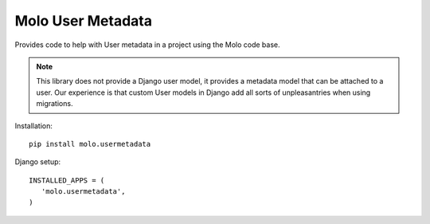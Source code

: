 Molo User Metadata
==================

.. image:: https://travis-ci.org/praekelt/molo.usermetadata.svg?branch=develop
    :target: https://travis-ci.org/praekelt/molo.usermetadata
    :alt: Continuous Integration

.. image:: https://coveralls.io/repos/praekelt/molo.usermetadata/badge.png?branch=develop
    :target: https://coveralls.io/r/praekelt/molo.usermetadata?branch=develop
    :alt: Code Coverage

Provides code to help with User metadata in a project using the Molo code base.

.. note::   This library does not provide a Django user model, it provides a
            metadata model that can be attached to a user. Our experience is
            that custom User models in Django add all sorts of unpleasantries
            when using migrations.

Installation::

   pip install molo.usermetadata


Django setup::

   INSTALLED_APPS = (
      'molo.usermetadata',
   )
